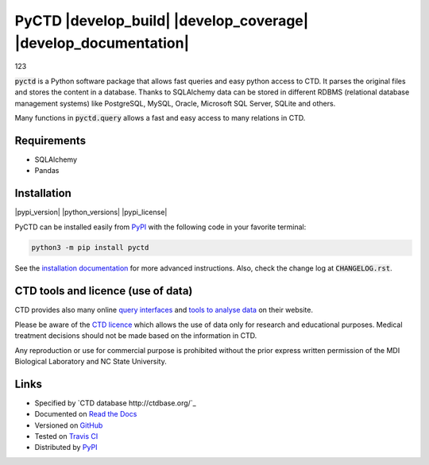 PyCTD |develop_build| |develop_coverage| |develop_documentation|
================================================================
123

:code:`pyctd` is a Python software package that allows fast queries  and easy python access to CTD. It parses the
original files and stores the content in a database. Thanks to SQLAlchemy data can be stored in different RDBMS
(relational database management systems) like PostgreSQL, MySQL, Oracle, Microsoft SQL Server, SQLite and others.

Many functions in :code:`pyctd.query` allows a fast and easy access to many relations in CTD.


Requirements
------------

* SQLAlchemy
* Pandas

Installation
------------

|pypi_version| |python_versions| |pypi_license|


PyCTD can be installed easily from `PyPI <https://pypi.python.org/pypi/pyctd>`_ with the following code in
your favorite terminal:

.. code-block:: sh

   python3 -m pip install pyctd

See the `installation documentation <http://pyctd.readthedocs.io/en/latest/installation.html>`_ for more advanced
instructions. Also, check the change log at :code:`CHANGELOG.rst`.

CTD tools and licence (use of data)
-----------------------------------

CTD provides also many online `query interfaces <http://ctdbase.org/search/>`_ and
`tools to analyse data <http://ctdbase.org/tools/>`_ on their website.

Please be aware of the `CTD licence <http://ctdbase.org/about/legal.jsp>`_ which allows the use of data only for
research and educational purposes. Medical treatment decisions should not be made based on the information in CTD.

Any reproduction or use for commercial purpose is prohibited without the prior express written permission of the
MDI Biological Laboratory and NC State University.


Links
-----

- Specified by `CTD database http://ctdbase.org/`_
- Documented on `Read the Docs <http://pyctd.readthedocs.io/>`_
- Versioned on `GitHub <https://github.com/cebel/pyctd>`_
- Tested on `Travis CI <https://travis-ci.org/cebel/pyctd>`_
- Distributed by `PyPI <https://pypi.python.org/pypi/pyctd>`_